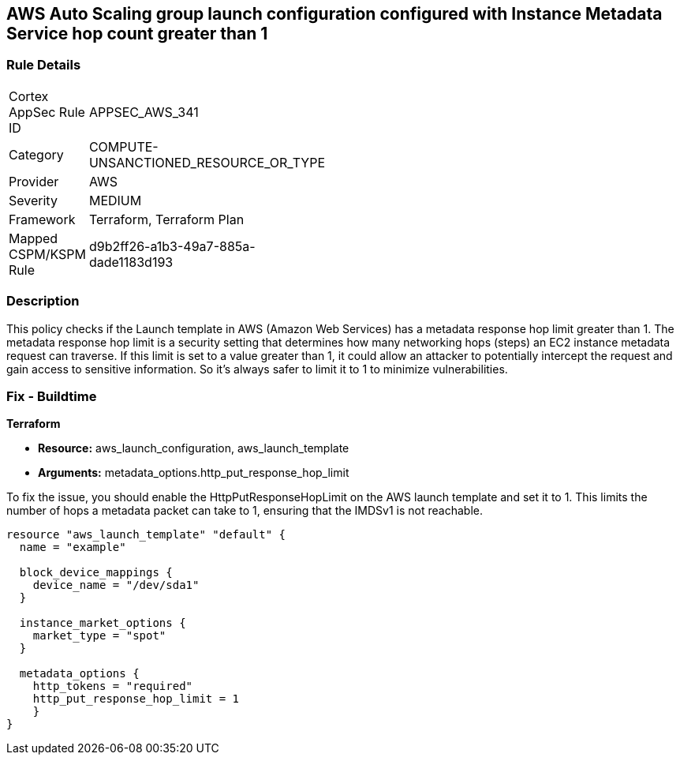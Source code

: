== AWS Auto Scaling group launch configuration configured with Instance Metadata Service hop count greater than 1

=== Rule Details

[width=45%]
|===
|Cortex AppSec Rule ID |APPSEC_AWS_341
|Category |COMPUTE-UNSANCTIONED_RESOURCE_OR_TYPE
|Provider |AWS
|Severity |MEDIUM
|Framework |Terraform, Terraform Plan
|Mapped CSPM/KSPM Rule |d9b2ff26-a1b3-49a7-885a-dade1183d193
|===


=== Description

This policy checks if the Launch template in AWS (Amazon Web Services) has a metadata response hop limit greater than 1. The metadata response hop limit is a security setting that determines how many networking hops (steps) an EC2 instance metadata request can traverse. If this limit is set to a value greater than 1, it could allow an attacker to potentially intercept the request and gain access to sensitive information. So it's always safer to limit it to 1 to minimize vulnerabilities.

=== Fix - Buildtime

*Terraform*

* *Resource:* aws_launch_configuration, aws_launch_template
* *Arguments:* metadata_options.http_put_response_hop_limit

To fix the issue, you should enable the HttpPutResponseHopLimit on the AWS launch template and set it to 1. This limits the number of hops a metadata packet can take to 1, ensuring that the IMDSv1 is not reachable.

[source,hcl]
----
resource "aws_launch_template" "default" {
  name = "example"

  block_device_mappings {
    device_name = "/dev/sda1"
  }

  instance_market_options {
    market_type = "spot"
  }

  metadata_options {
    http_tokens = "required"
    http_put_response_hop_limit = 1
    }
}
----

